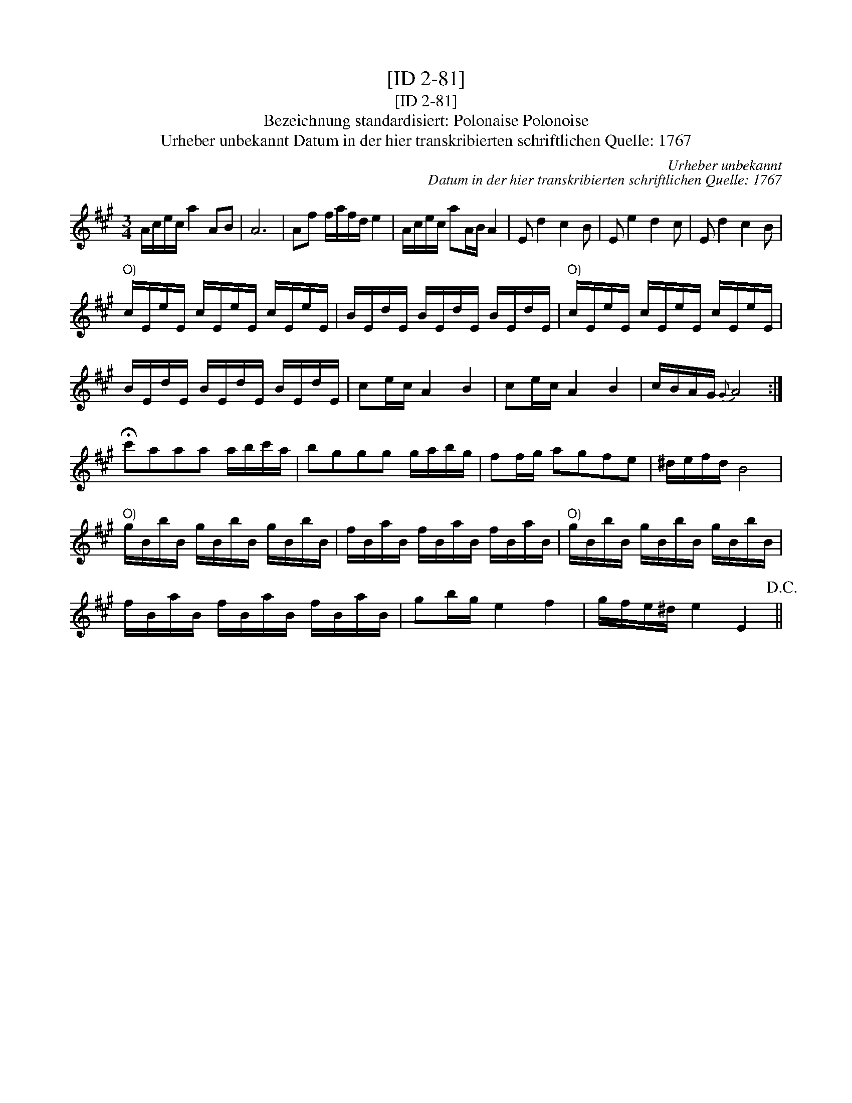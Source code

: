X:1
T:[ID 2-81]
T:[ID 2-81]
T:Bezeichnung standardisiert: Polonaise Polonoise
T:Urheber unbekannt Datum in der hier transkribierten schriftlichen Quelle: 1767
C:Urheber unbekannt
C:Datum in der hier transkribierten schriftlichen Quelle: 1767
L:1/8
M:3/4
K:A
V:1 treble 
V:1
 A/c/e/c/ a2 AB | A6 | Af f/a/f/d/ e2 | A/c/e/c/ aA/B/ A2 | E d2 c2 B | E e2 d2 c | E d2 c2 B | %7
"^O)" c/E/e/E/ c/E/e/E/ c/E/e/E/ | B/E/d/E/ B/E/d/E/ B/E/d/E/ |"^O)" c/E/e/E/ c/E/e/E/ c/E/e/E/ | %10
 B/E/d/E/ B/E/d/E/ B/E/d/E/ | ce/c/ A2 B2 | ce/c/ A2 B2 | c/B/A/G/{G} A4 :| %14
 !fermata!c'aaa a/b/c'/a/ | bggg g/a/b/g/ | ff/g/ agfe | ^d/e/f/d/ B4 | %18
"^O)" g/B/b/B/ g/B/b/B/ g/B/b/B/ | f/B/a/B/ f/B/a/B/ f/B/a/B/ |"^O)" g/B/b/B/ g/B/b/B/ g/B/b/B/ | %21
 f/B/a/B/ f/B/a/B/ f/B/a/B/ | gb/g/ e2 f2 | g/f/e/^d/ e2 E2!D.C.! || %24

